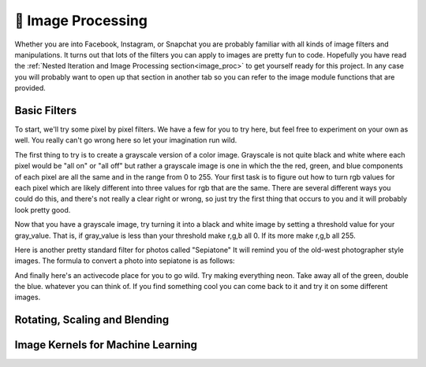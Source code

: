 🤔 Image Processing
=====================

Whether you are into Facebook, Instagram, or Snapchat you are probably familiar with all kinds of image filters and manipulations.  It turns out that lots of the filters you can apply to images are pretty fun to code.  Hopefully you have read the :ref:`Nested Iteration and Image Processing section<image_proc>` to get yourself ready for this project.  In any case you will probably want to open up that section in another tab so you can refer to the image module functions that are provided.


Basic Filters
-------------

To start, we'll try some pixel by pixel filters.  We have a few for you to try here, but feel free to experiment on your own as well.  You really can't go wrong here so let your imagination run wild.

The first thing to try is to create a grayscale version of a color image.  Grayscale is not quite black and white where each pixel would be "all on" or "all off" but rather a grayscale image is one in which the the red, green, and blue components of each pixel are all the same and in the range from 0 to 255.  Your first task is to figure out how to turn rgb values for each pixel which are likely different into three values for rgb that are the same.  There are several different ways you could do this, and there's not really a clear right or wrong, so just try the first thing that occurs to you and it will probably look pretty good.

.. activecode::  act_ip_1
    :nocodelens:

    import image

    img = image.Image("luther.jpg")
    win = image.ImageWin(img.getWidth(), img.getHeight())
    img.draw(win)
    img.setDelay(1,15)   # setDelay(0) turns off animation

    for row in range(img.getHeight()):
        for col in range(img.getWidth()):
            p = img.getPixel(col, row)

            gray_value = # your code here

            newred = # your code here
            newgreen =  # your code here
            newblue =  # your code here

            newpixel = image.Pixel(newred, newgreen, newblue)

            img.setPixel(col, row, newpixel)

    img.draw(win)
    win.exitonclick()

Now that you have a grayscale image, try turning it into a black and white image by setting a threshold value for your gray_value.  That is, if gray_value is less than your threshold make r,g,b all 0.  If its more make r,g,b all 255.

.. activecode::  act_ip_2
    :nocodelens:

    import image

    img = image.Image("luther.jpg")
    win = image.ImageWin(img.getWidth(), img.getHeight())
    img.draw(win)
    img.setDelay(1,15)   # setDelay(0) turns off animation

    for row in range(img.getHeight()):
        for col in range(img.getWidth()):
            p = img.getPixel(col, row)

            # your code here

    img.draw(win)
    win.exitonclick()


Here is another pretty standard filter for photos called "Sepiatone"  It will remind you of the old-west photographer style images.  The formula to convert a photo into sepiatone is as follows:


.. activecode::  act_ip_3
    :nocodelens:

    import image

    img = image.Image("luther.jpg")
    win = image.ImageWin(img.getWidth(), img.getHeight())
    img.draw(win)
    img.setDelay(1,15)   # setDelay(0) turns off animation

    for row in range(img.getHeight()):
        for col in range(img.getWidth()):
            p = img.getPixel(col, row)

            # your code here

    img.draw(win)
    win.exitonclick()


And finally here's an activecode place for you to go wild.  Try making everything neon.  Take away all of the green, double the blue.  whatever you can think of.  If you find something cool you can come back to it and try it on some different images.

.. activecode::  act_ip_4
    :nocodelens:

    import image

    img = image.Image("luther.jpg")
    win = image.ImageWin(img.getWidth(), img.getHeight())
    img.draw(win)
    img.setDelay(1,15)   # setDelay(0) turns off animation

    for row in range(img.getHeight()):
        for col in range(img.getWidth()):
            p = img.getPixel(col, row)

            # your code here

    img.draw(win)
    win.exitonclick()


Rotating, Scaling and Blending
------------------------------



Image Kernels for Machine Learning
----------------------------------

